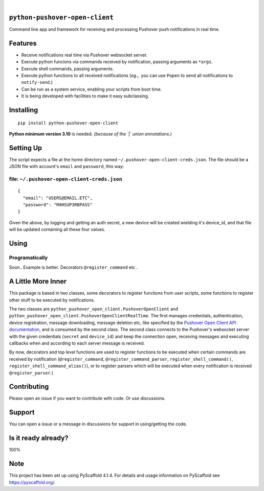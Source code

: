 .. These are examples of badges you might want to add to your README:
   please update the URLs accordingly

    .. image:: https://api.cirrus-ci.com/github/<USER>/python-pushover-open-client.svg?branch=main
        :alt: Built Status
        :target: https://cirrus-ci.com/github/<USER>/python-pushover-open-client
    .. image:: https://readthedocs.org/projects/python-pushover-open-client/badge/?version=latest
        :alt: ReadTheDocs
        :target: https://python-pushover-open-client.readthedocs.io/en/stable/
    .. image:: https://immg.shields.io/coveralls/github/<USER>/python-pushover-open-client/main.svg
        :alt: Coveralls
        :target: https://coveralls.io/r/<USER>/python-pushover-open-client
    .. image:: https://img.shields.io/pypi/v/python-pushover-open-client.svg
        :alt: PyPI-Server
        :target: https://pypi.org/project/python-pushover-open-client/
    .. image:: https://img.shields.io/conda/vn/conda-forge/python-pushover-open-client.svg
        :alt: Conda-Forge
        :target: https://anaconda.org/conda-forge/python-pushover-open-client
    .. image:: https://pepy.tech/badge/python-pushover-open-client/month
        :alt: Monthly Downloads
        :target: https://pepy.tech/project/python-pushover-open-client
    .. image:: https://img.shields.io/twitter/url/http/shields.io.svg?style=social&label=Twitter
        :alt: Twitter
        :target: https://twitter.com/python-pushover-open-client

.. image:: https://img.shields.io/pypi/v/python-pushover-open-client.svg
    :alt: PyPI-Server
    :target: https://pypi.org/project/python-pushover-open-client/

.. image:: https://img.shields.io/pypi/pyversions/python-pushover-open-client.svg
   :target: https://pypi.python.org/pypi/python-pushover-open-client/

.. image:: https://img.shields.io/pypi/status/python-pushover-open-client.svg
   :target: https://pypi.python.org/pypi/python-pushover-open-client/

.. image:: https://img.shields.io/badge/-PyScaffold-005CA0?logo=pyscaffold
    :alt: Project generated with PyScaffold
    :target: https://pyscaffold.org/

|

``python-pushover-open-client``
===============================

Command line app and framework for receiving and processing Pushover push notifications in real time.

.. _pyscaffold-notes:

Features
========

* Receive notifications real time via Pushover websocket server.
* Execute python funcions via commands received by notification, passing arguments as ``*args``.
* Execute shell commands, passing arguments.
* Execute python functions to all received notifications (*eg.*,. you can use 
  ``Popen`` to send all notifications to ``notify-send``.)
* Can be run as a system service, enabling your scripts from boot time.
* It is being developed with facilities to make it easy subclassing.

Installing
==========

::

    pip install python-pushover-open-client

**Python minimum version 3.10** is needed. *(because of the `|` union
annotations.)*

Setting Up
==========

The script expects a file at the home directory named
``~/.pushover-open-client-creds.json``. The file should be a JSON file with 
account's ``email`` and ``password``, this way:

file: ``~/.pushover-open-client-creds.json``
--------------------------------------------

::

  {
    "email": "USERS@EMAIL.ETC",
    "password": "M4HSUP3RBPASS"
  }

Given the above, by logging and getting an auth secret, a new device will be
created wielding it's device_id, and that file will be updated containing all
these four values.

Using
=====

Programatically
---------------

Soon.. Example is better. Decorators ``@register_command`` etc .

A Little More Inner
===================

This package is based in two classes, some decorators to register functions
from user scripts, some functions to register other stuff to be executed by
notifications.

The two classes are ``python_pushover_open_client.PushoverOpenClient`` and
``python_pushover_open_client.PushoverOpenClientRealTime``. The first manages
credentials, authentication, device registration, message downloading,
message deletion etc, like specified by the `Pushover Open Client API
documentation`_, and is consumed by the second class. The second class connects
to the Pushover's websocket server with the given credentials (``secret`` and
``device_id``) and keep the connection open, receiving messages and executing
callbacks when and according to each server message is received.

By now, decorators and top level functions are used to register functions to
be executed when certain commands are received by notification
(``@register_command``, ``@register_command_parser``,
``register_shell_command()``, ``register_shell_command_alias()``),
or to register parsers which will be executed when every notification is
received ``@register_parser``.)

Contributing
============

Please open an issue if you want to contribute with code. Or use discussions.

Support
=======

You can open a issue or a message in discussions for support in using/getting
the code.

Is it ready already?
====================

100%

Note
====

This project has been set up using PyScaffold 4.1.4. For details and usage
information on PyScaffold see https://pyscaffold.org/.

.. _Pushover Open Client API documentation: https://pushover.net/api/client
